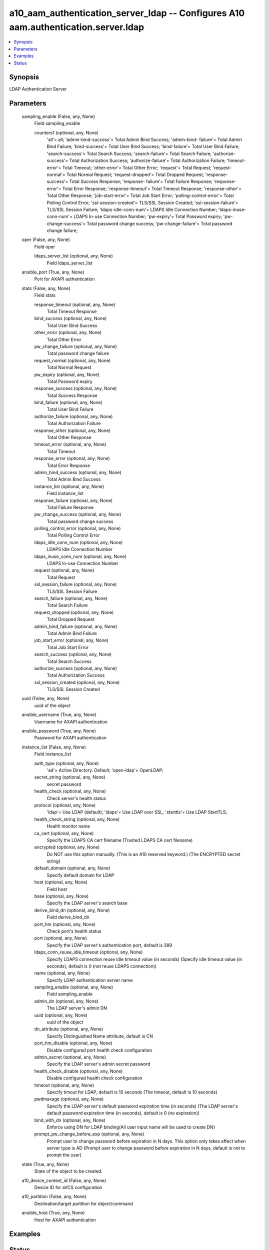 .. _a10_aam_authentication_server_ldap_module:


a10_aam_authentication_server_ldap -- Configures A10 aam.authentication.server.ldap
===================================================================================

.. contents::
   :local:
   :depth: 1


Synopsis
--------

LDAP Authentication Server






Parameters
----------

  sampling_enable (False, any, None)
    Field sampling_enable


    counters1 (optional, any, None)
      'all'= all; 'admin-bind-success'= Total Admin Bind Success; 'admin-bind- failure'= Total Admin Bind Failure; 'bind-success'= Total User Bind Success; 'bind-failure'= Total User Bind Failure; 'search-success'= Total Search Success; 'search-failure'= Total Search Failure; 'authorize-success'= Total Authorization Success; 'authorize-failure'= Total Authorization Failure; 'timeout-error'= Total Timeout; 'other-error'= Total Other Error; 'request'= Total Request; 'request-normal'= Total Normal Request; 'request-dropped'= Total Dropped Request; 'response-success'= Total Success Response; 'response- failure'= Total Failure Response; 'response-error'= Total Error Response; 'response-timeout'= Total Timeout Response; 'response-other'= Total Other Response; 'job-start-error'= Total Job Start Error; 'polling-control-error'= Total Polling Control Error; 'ssl-session-created'= TLS/SSL Session Created; 'ssl-session-failure'= TLS/SSL Session Failure; 'ldaps-idle-conn-num'= LDAPS Idle Connection Number; 'ldaps-inuse-conn-num'= LDAPS In-use Connection Number; 'pw-expiry'= Total Password expiry; 'pw-change-success'= Total password change success; 'pw-change-failure'= Total password change failure;



  oper (False, any, None)
    Field oper


    ldaps_server_list (optional, any, None)
      Field ldaps_server_list



  ansible_port (True, any, None)
    Port for AXAPI authentication


  stats (False, any, None)
    Field stats


    response_timeout (optional, any, None)
      Total Timeout Response


    bind_success (optional, any, None)
      Total User Bind Success


    other_error (optional, any, None)
      Total Other Error


    pw_change_failure (optional, any, None)
      Total password change failure


    request_normal (optional, any, None)
      Total Normal Request


    pw_expiry (optional, any, None)
      Total Password expiry


    response_success (optional, any, None)
      Total Success Response


    bind_failure (optional, any, None)
      Total User Bind Failure


    authorize_failure (optional, any, None)
      Total Authorization Failure


    response_other (optional, any, None)
      Total Other Response


    timeout_error (optional, any, None)
      Total Timeout


    response_error (optional, any, None)
      Total Error Response


    admin_bind_success (optional, any, None)
      Total Admin Bind Success


    instance_list (optional, any, None)
      Field instance_list


    response_failure (optional, any, None)
      Total Failure Response


    pw_change_success (optional, any, None)
      Total password change success


    polling_control_error (optional, any, None)
      Total Polling Control Error


    ldaps_idle_conn_num (optional, any, None)
      LDAPS Idle Connection Number


    ldaps_inuse_conn_num (optional, any, None)
      LDAPS In-use Connection Number


    request (optional, any, None)
      Total Request


    ssl_session_failure (optional, any, None)
      TLS/SSL Session Failure


    search_failure (optional, any, None)
      Total Search Failure


    request_dropped (optional, any, None)
      Total Dropped Request


    admin_bind_failure (optional, any, None)
      Total Admin Bind Failure


    job_start_error (optional, any, None)
      Total Job Start Error


    search_success (optional, any, None)
      Total Search Success


    authorize_success (optional, any, None)
      Total Authorization Success


    ssl_session_created (optional, any, None)
      TLS/SSL Session Created



  uuid (False, any, None)
    uuid of the object


  ansible_username (True, any, None)
    Username for AXAPI authentication


  ansible_password (True, any, None)
    Password for AXAPI authentication


  instance_list (False, any, None)
    Field instance_list


    auth_type (optional, any, None)
      'ad'= Active Directory. Default; 'open-ldap'= OpenLDAP;


    secret_string (optional, any, None)
      secret password


    health_check (optional, any, None)
      Check server's health status


    protocol (optional, any, None)
      'ldap'= Use LDAP (default); 'ldaps'= Use LDAP over SSL; 'starttls'= Use LDAP StartTLS;


    health_check_string (optional, any, None)
      Health monitor name


    ca_cert (optional, any, None)
      Specify the LDAPS CA cert filename (Trusted LDAPS CA cert filename)


    encrypted (optional, any, None)
      Do NOT use this option manually. (This is an A10 reserved keyword.) (The ENCRYPTED secret string)


    default_domain (optional, any, None)
      Specify default domain for LDAP


    host (optional, any, None)
      Field host


    base (optional, any, None)
      Specify the LDAP server's search base


    derive_bind_dn (optional, any, None)
      Field derive_bind_dn


    port_hm (optional, any, None)
      Check port's health status


    port (optional, any, None)
      Specify the LDAP server's authentication port, default is 389


    ldaps_conn_reuse_idle_timeout (optional, any, None)
      Specify LDAPS connection reuse idle timeout value (in seconds) (Specify idle timeout value (in seconds), default is 0 (not reuse LDAPS connection))


    name (optional, any, None)
      Specify LDAP authentication server name


    sampling_enable (optional, any, None)
      Field sampling_enable


    admin_dn (optional, any, None)
      The LDAP server's admin DN


    uuid (optional, any, None)
      uuid of the object


    dn_attribute (optional, any, None)
      Specify Distinguished Name attribute, default is CN


    port_hm_disable (optional, any, None)
      Disable configured port health check configuration


    admin_secret (optional, any, None)
      Specify the LDAP server's admin secret password


    health_check_disable (optional, any, None)
      Disable configured health check configuration


    timeout (optional, any, None)
      Specify timout for LDAP, default is 10 seconds (The timeout, default is 10 seconds)


    pwdmaxage (optional, any, None)
      Specify the LDAP server's default password expiration time (in seconds) (The LDAP server's default password expiration time (in seconds), default is 0 (no expiration))


    bind_with_dn (optional, any, None)
      Enforce using DN for LDAP binding(All user input name will be used to create DN)


    prompt_pw_change_before_exp (optional, any, None)
      Prompt user to change password before expiration in N days. This option only takes effect when server type is AD (Prompt user to change password before expiration in N days, default is not to prompt the user)



  state (True, any, None)
    State of the object to be created.


  a10_device_context_id (False, any, None)
    Device ID for aVCS configuration


  a10_partition (False, any, None)
    Destination/target partition for object/command


  ansible_host (True, any, None)
    Host for AXAPI authentication









Examples
--------

.. code-block:: yaml+jinja

    





Status
------




- This module is not guaranteed to have a backwards compatible interface. *[preview]*


- This module is maintained by community.



Authors
~~~~~~~

- A10 Networks 2018

